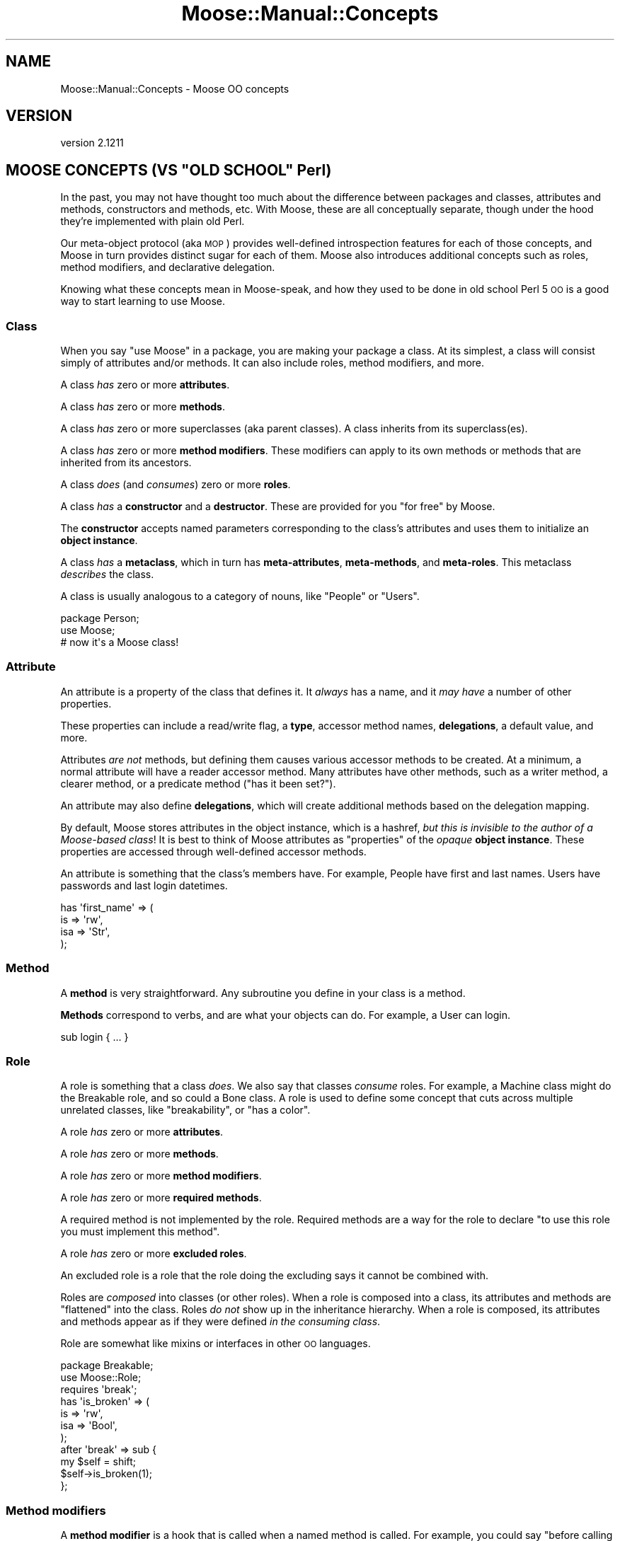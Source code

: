 .\" Automatically generated by Pod::Man 2.27 (Pod::Simple 3.28)
.\"
.\" Standard preamble:
.\" ========================================================================
.de Sp \" Vertical space (when we can't use .PP)
.if t .sp .5v
.if n .sp
..
.de Vb \" Begin verbatim text
.ft CW
.nf
.ne \\$1
..
.de Ve \" End verbatim text
.ft R
.fi
..
.\" Set up some character translations and predefined strings.  \*(-- will
.\" give an unbreakable dash, \*(PI will give pi, \*(L" will give a left
.\" double quote, and \*(R" will give a right double quote.  \*(C+ will
.\" give a nicer C++.  Capital omega is used to do unbreakable dashes and
.\" therefore won't be available.  \*(C` and \*(C' expand to `' in nroff,
.\" nothing in troff, for use with C<>.
.tr \(*W-
.ds C+ C\v'-.1v'\h'-1p'\s-2+\h'-1p'+\s0\v'.1v'\h'-1p'
.ie n \{\
.    ds -- \(*W-
.    ds PI pi
.    if (\n(.H=4u)&(1m=24u) .ds -- \(*W\h'-12u'\(*W\h'-12u'-\" diablo 10 pitch
.    if (\n(.H=4u)&(1m=20u) .ds -- \(*W\h'-12u'\(*W\h'-8u'-\"  diablo 12 pitch
.    ds L" ""
.    ds R" ""
.    ds C` ""
.    ds C' ""
'br\}
.el\{\
.    ds -- \|\(em\|
.    ds PI \(*p
.    ds L" ``
.    ds R" ''
.    ds C`
.    ds C'
'br\}
.\"
.\" Escape single quotes in literal strings from groff's Unicode transform.
.ie \n(.g .ds Aq \(aq
.el       .ds Aq '
.\"
.\" If the F register is turned on, we'll generate index entries on stderr for
.\" titles (.TH), headers (.SH), subsections (.SS), items (.Ip), and index
.\" entries marked with X<> in POD.  Of course, you'll have to process the
.\" output yourself in some meaningful fashion.
.\"
.\" Avoid warning from groff about undefined register 'F'.
.de IX
..
.nr rF 0
.if \n(.g .if rF .nr rF 1
.if (\n(rF:(\n(.g==0)) \{
.    if \nF \{
.        de IX
.        tm Index:\\$1\t\\n%\t"\\$2"
..
.        if !\nF==2 \{
.            nr % 0
.            nr F 2
.        \}
.    \}
.\}
.rr rF
.\"
.\" Accent mark definitions (@(#)ms.acc 1.5 88/02/08 SMI; from UCB 4.2).
.\" Fear.  Run.  Save yourself.  No user-serviceable parts.
.    \" fudge factors for nroff and troff
.if n \{\
.    ds #H 0
.    ds #V .8m
.    ds #F .3m
.    ds #[ \f1
.    ds #] \fP
.\}
.if t \{\
.    ds #H ((1u-(\\\\n(.fu%2u))*.13m)
.    ds #V .6m
.    ds #F 0
.    ds #[ \&
.    ds #] \&
.\}
.    \" simple accents for nroff and troff
.if n \{\
.    ds ' \&
.    ds ` \&
.    ds ^ \&
.    ds , \&
.    ds ~ ~
.    ds /
.\}
.if t \{\
.    ds ' \\k:\h'-(\\n(.wu*8/10-\*(#H)'\'\h"|\\n:u"
.    ds ` \\k:\h'-(\\n(.wu*8/10-\*(#H)'\`\h'|\\n:u'
.    ds ^ \\k:\h'-(\\n(.wu*10/11-\*(#H)'^\h'|\\n:u'
.    ds , \\k:\h'-(\\n(.wu*8/10)',\h'|\\n:u'
.    ds ~ \\k:\h'-(\\n(.wu-\*(#H-.1m)'~\h'|\\n:u'
.    ds / \\k:\h'-(\\n(.wu*8/10-\*(#H)'\z\(sl\h'|\\n:u'
.\}
.    \" troff and (daisy-wheel) nroff accents
.ds : \\k:\h'-(\\n(.wu*8/10-\*(#H+.1m+\*(#F)'\v'-\*(#V'\z.\h'.2m+\*(#F'.\h'|\\n:u'\v'\*(#V'
.ds 8 \h'\*(#H'\(*b\h'-\*(#H'
.ds o \\k:\h'-(\\n(.wu+\w'\(de'u-\*(#H)/2u'\v'-.3n'\*(#[\z\(de\v'.3n'\h'|\\n:u'\*(#]
.ds d- \h'\*(#H'\(pd\h'-\w'~'u'\v'-.25m'\f2\(hy\fP\v'.25m'\h'-\*(#H'
.ds D- D\\k:\h'-\w'D'u'\v'-.11m'\z\(hy\v'.11m'\h'|\\n:u'
.ds th \*(#[\v'.3m'\s+1I\s-1\v'-.3m'\h'-(\w'I'u*2/3)'\s-1o\s+1\*(#]
.ds Th \*(#[\s+2I\s-2\h'-\w'I'u*3/5'\v'-.3m'o\v'.3m'\*(#]
.ds ae a\h'-(\w'a'u*4/10)'e
.ds Ae A\h'-(\w'A'u*4/10)'E
.    \" corrections for vroff
.if v .ds ~ \\k:\h'-(\\n(.wu*9/10-\*(#H)'\s-2\u~\d\s+2\h'|\\n:u'
.if v .ds ^ \\k:\h'-(\\n(.wu*10/11-\*(#H)'\v'-.4m'^\v'.4m'\h'|\\n:u'
.    \" for low resolution devices (crt and lpr)
.if \n(.H>23 .if \n(.V>19 \
\{\
.    ds : e
.    ds 8 ss
.    ds o a
.    ds d- d\h'-1'\(ga
.    ds D- D\h'-1'\(hy
.    ds th \o'bp'
.    ds Th \o'LP'
.    ds ae ae
.    ds Ae AE
.\}
.rm #[ #] #H #V #F C
.\" ========================================================================
.\"
.IX Title "Moose::Manual::Concepts 3"
.TH Moose::Manual::Concepts 3 "2014-08-11" "perl v5.18.2" "User Contributed Perl Documentation"
.\" For nroff, turn off justification.  Always turn off hyphenation; it makes
.\" way too many mistakes in technical documents.
.if n .ad l
.nh
.SH "NAME"
Moose::Manual::Concepts \- Moose OO concepts
.SH "VERSION"
.IX Header "VERSION"
version 2.1211
.ie n .SH "MOOSE CONCEPTS (VS ""OLD SCHOOL"" Perl)"
.el .SH "MOOSE CONCEPTS (VS ``OLD SCHOOL'' Perl)"
.IX Header "MOOSE CONCEPTS (VS OLD SCHOOL Perl)"
In the past, you may not have thought too much about the difference
between packages and classes, attributes and methods, constructors and
methods, etc. With Moose, these are all conceptually separate,
though under the hood they're implemented with plain old Perl.
.PP
Our meta-object protocol (aka \s-1MOP\s0) provides well-defined introspection
features for each of those concepts, and Moose in turn provides
distinct sugar for each of them. Moose also introduces additional
concepts such as roles, method modifiers, and declarative delegation.
.PP
Knowing what these concepts mean in Moose-speak, and how they used to
be done in old school Perl 5 \s-1OO\s0 is a good way to start learning to use
Moose.
.SS "Class"
.IX Subsection "Class"
When you say \*(L"use Moose\*(R" in a package, you are making your package a
class. At its simplest, a class will consist simply of attributes
and/or methods. It can also include roles, method modifiers, and more.
.PP
A class \fIhas\fR zero or more \fBattributes\fR.
.PP
A class \fIhas\fR zero or more \fBmethods\fR.
.PP
A class \fIhas\fR zero or more superclasses (aka parent classes). A
class inherits from its superclass(es).
.PP
A class \fIhas\fR zero or more \fBmethod modifiers\fR. These modifiers can
apply to its own methods or methods that are inherited from its
ancestors.
.PP
A class \fIdoes\fR (and \fIconsumes\fR) zero or more \fBroles\fR.
.PP
A class \fIhas\fR a \fBconstructor\fR and a \fBdestructor\fR. These are
provided for you \*(L"for free\*(R" by Moose.
.PP
The \fBconstructor\fR accepts named parameters corresponding to the
class's attributes and uses them to initialize an \fBobject instance\fR.
.PP
A class \fIhas\fR a \fBmetaclass\fR, which in turn has \fBmeta-attributes\fR,
\&\fBmeta-methods\fR, and \fBmeta-roles\fR. This metaclass \fIdescribes\fR the
class.
.PP
A class is usually analogous to a category of nouns, like \*(L"People\*(R" or
\&\*(L"Users\*(R".
.PP
.Vb 1
\&  package Person;
\&
\&  use Moose;
\&  # now it\*(Aqs a Moose class!
.Ve
.SS "Attribute"
.IX Subsection "Attribute"
An attribute is a property of the class that defines it. It \fIalways\fR
has a name, and it \fImay have\fR a number of other properties.
.PP
These properties can include a read/write flag, a \fBtype\fR, accessor
method names, \fBdelegations\fR, a default value, and more.
.PP
Attributes \fIare not\fR methods, but defining them causes various
accessor methods to be created. At a minimum, a normal attribute will
have a reader accessor method. Many attributes have other
methods, such as a writer method, a clearer method, or a predicate method
(\*(L"has it been set?\*(R").
.PP
An attribute may also define \fBdelegations\fR, which will create
additional methods based on the delegation mapping.
.PP
By default, Moose stores attributes in the object instance, which is a
hashref, \fIbut this is invisible to the author of a Moose-based
class\fR!  It is best to think of Moose attributes as \*(L"properties\*(R" of
the \fIopaque\fR \fBobject instance\fR. These properties are accessed
through well-defined accessor methods.
.PP
An attribute is something that the class's members have. For example,
People have first and last names. Users have passwords and last login
datetimes.
.PP
.Vb 4
\&  has \*(Aqfirst_name\*(Aq => (
\&      is  => \*(Aqrw\*(Aq,
\&      isa => \*(AqStr\*(Aq,
\&  );
.Ve
.SS "Method"
.IX Subsection "Method"
A \fBmethod\fR is very straightforward. Any subroutine you define in your
class is a method.
.PP
\&\fBMethods\fR correspond to verbs, and are what your objects can do. For
example, a User can login.
.PP
.Vb 1
\&  sub login { ... }
.Ve
.SS "Role"
.IX Subsection "Role"
A role is something that a class \fIdoes\fR. We also say that classes
\&\fIconsume\fR roles. For example, a Machine class might do the Breakable
role, and so could a Bone class. A role is used to define some concept
that cuts across multiple unrelated classes, like \*(L"breakability\*(R", or
\&\*(L"has a color\*(R".
.PP
A role \fIhas\fR zero or more \fBattributes\fR.
.PP
A role \fIhas\fR zero or more \fBmethods\fR.
.PP
A role \fIhas\fR zero or more \fBmethod modifiers\fR.
.PP
A role \fIhas\fR zero or more \fBrequired methods\fR.
.PP
A required method is not implemented by the role. Required methods are a way
for the role to declare \*(L"to use this role you must implement this method\*(R".
.PP
A role \fIhas\fR zero or more \fBexcluded roles\fR.
.PP
An excluded role is a role that the role doing the excluding says it
cannot be combined with.
.PP
Roles are \fIcomposed\fR into classes (or other roles). When a role is
composed into a class, its attributes and methods are \*(L"flattened\*(R" into
the class. Roles \fIdo not\fR show up in the inheritance hierarchy. When
a role is composed, its attributes and methods appear as if they were
defined \fIin the consuming class\fR.
.PP
Role are somewhat like mixins or interfaces in other \s-1OO\s0 languages.
.PP
.Vb 1
\&  package Breakable;
\&
\&  use Moose::Role;
\&
\&  requires \*(Aqbreak\*(Aq;
\&
\&  has \*(Aqis_broken\*(Aq => (
\&      is  => \*(Aqrw\*(Aq,
\&      isa => \*(AqBool\*(Aq,
\&  );
\&
\&  after \*(Aqbreak\*(Aq => sub {
\&      my $self = shift;
\&
\&      $self\->is_broken(1);
\&  };
.Ve
.SS "Method modifiers"
.IX Subsection "Method modifiers"
A \fBmethod modifier\fR is a hook that is called when a named method is
called. For example, you could say "before calling \f(CW\*(C`login()\*(C'\fR, call
this modifier first\*(L". Modifiers come in different flavors like
\&\*(R"before\*(L", \*(R"after\*(L", \*(R"around\*(L", and \*(R"augment", and you can apply more
than one modifier to a single method.
.PP
Method modifiers are often used as an alternative to overriding a
method in a parent class. They are also used in roles as a way of
modifying methods in the consuming class.
.PP
Under the hood, a method modifier is just a plain old Perl subroutine
that gets called before or after (or around, etc.) some named method.
.PP
.Vb 3
\&  before \*(Aqlogin\*(Aq => sub {
\&      my $self = shift;
\&      my $pw   = shift;
\&
\&      warn "Called login() with $pw\en";
\&  };
.Ve
.SS "Type"
.IX Subsection "Type"
Moose also comes with a (miniature) type system. This allows you to define
types for attributes. Moose has a set of built-in types based on the types
Perl provides in its core, such as \f(CW\*(C`Str\*(C'\fR, \f(CW\*(C`Num\*(C'\fR, \f(CW\*(C`Bool\*(C'\fR, \f(CW\*(C`HashRef\*(C'\fR, etc.
.PP
In addition, every class name in your application can also be used as
a type name.
.PP
Finally, you can define your own types with their own constraints. For
example, you could define a \f(CW\*(C`PosInt\*(C'\fR type, a subtype of \f(CW\*(C`Int\*(C'\fR which only
allows positive numbers.
.SS "Delegation"
.IX Subsection "Delegation"
Moose attributes provide declarative syntax for defining delegations. A
delegation is a method which in turn calls some method on an attribute to do
its real work.
.SS "Constructor"
.IX Subsection "Constructor"
A constructor creates an \fBobject instance\fR for the class. In old
school Perl, this was usually done by defining a method called
\&\f(CW\*(C`new()\*(C'\fR which in turn called \f(CW\*(C`bless\*(C'\fR on a reference.
.PP
With Moose, this \f(CW\*(C`new()\*(C'\fR method is created for you, and it simply
does the right thing. You should never need to define your own
constructor!
.PP
Sometimes you want to do something whenever an object is created. In
those cases, you can provide a \f(CW\*(C`BUILD()\*(C'\fR method in your class. Moose
will call this for you after creating a new object.
.SS "Destructor"
.IX Subsection "Destructor"
This is a special method called when an object instance goes out of
scope. You can specialize what your class does in this method if you
need to, but you usually don't.
.PP
With old school Perl 5, this is the \f(CW\*(C`DESTROY()\*(C'\fR method, but with
Moose it is the \f(CW\*(C`DEMOLISH()\*(C'\fR method.
.SS "Object instance"
.IX Subsection "Object instance"
An object instance is a specific noun in the class's \*(L"category\*(R". For
example, one specific Person or User. An instance is created by the
class's \fBconstructor\fR.
.PP
An instance has values for its attributes. For example, a specific
person has a first and last name.
.PP
In old school Perl 5, this is often a blessed hash reference. With
Moose, you should never need to know what your object instance
actually is. (Okay, it's usually a blessed hashref with Moose, too.)
.SS "Moose vs old school summary"
.IX Subsection "Moose vs old school summary"
.IP "\(bu" 4
Class
.Sp
A package with no introspection other than mucking about in the symbol
table.
.Sp
With Moose, you get well-defined declaration and introspection.
.IP "\(bu" 4
Attributes
.Sp
Hand-written accessor methods, symbol table hackery, or a helper
module like \f(CW\*(C`Class::Accessor\*(C'\fR.
.Sp
With Moose, these are declaratively defined, and distinct from
methods.
.IP "\(bu" 4
Method
.Sp
These are pretty much the same in Moose as in old school Perl.
.IP "\(bu" 4
Roles
.Sp
\&\f(CW\*(C`Class::Trait\*(C'\fR or \f(CW\*(C`Class::Role\*(C'\fR, or maybe \f(CW\*(C`mixin.pm\*(C'\fR.
.Sp
With Moose, they're part of the core feature set, and are
introspectable like everything else.
.IP "\(bu" 4
Method Modifiers
.Sp
Could only be done through serious symbol table wizardry, and you
probably never saw this before (at least in Perl 5).
.IP "\(bu" 4
Type
.Sp
Hand-written parameter checking in your \f(CW\*(C`new()\*(C'\fR method and accessors.
.Sp
With Moose, you define types declaratively, and then use them by name
with your attributes.
.IP "\(bu" 4
Delegation
.Sp
\&\f(CW\*(C`Class::Delegation\*(C'\fR or \f(CW\*(C`Class::Delegator\*(C'\fR, but probably even more
hand-written code.
.Sp
With Moose, this is also declarative.
.IP "\(bu" 4
Constructor
.Sp
A \f(CW\*(C`new()\*(C'\fR method which calls \f(CW\*(C`bless\*(C'\fR on a reference.
.Sp
Comes for free when you define a class with Moose.
.IP "\(bu" 4
Destructor
.Sp
A \f(CW\*(C`DESTROY()\*(C'\fR method.
.Sp
With Moose, this is called \f(CW\*(C`DEMOLISH()\*(C'\fR.
.IP "\(bu" 4
Object Instance
.Sp
A blessed reference, usually a hash reference.
.Sp
With Moose, this is an opaque thing which has a bunch of attributes
and methods, as defined by its class.
.IP "\(bu" 4
Immutabilization
.Sp
Moose comes with a feature called \*(L"immutabilization\*(R". When you make
your class immutable, it means you're done adding methods, attributes,
roles, etc. This lets Moose optimize your class with a bunch of
extremely dirty in-place code generation tricks that speed up things
like object construction and so on.
.SH "META WHAT?"
.IX Header "META WHAT?"
A metaclass is a class that describes classes. With Moose, every class you
define gets a \f(CW\*(C`meta()\*(C'\fR method. The \f(CW\*(C`meta()\*(C'\fR method returns a
Moose::Meta::Class object, which has an introspection \s-1API\s0 that can tell you
about the class it represents.
.PP
.Vb 1
\&  my $meta = User\->meta();
\&
\&  for my $attribute ( $meta\->get_all_attributes ) {
\&      print $attribute\->name(), "\en";
\&
\&      if ( $attribute\->has_type_constraint ) {
\&          print "  type: ", $attribute\->type_constraint\->name, "\en";
\&      }
\&  }
\&
\&  for my $method ( $meta\->get_all_methods ) {
\&      print $method\->name, "\en";
\&  }
.Ve
.PP
Almost every concept we defined earlier has a meta class, so we have
Moose::Meta::Class, Moose::Meta::Attribute,
Moose::Meta::Method, Moose::Meta::Role,
Moose::Meta::TypeConstraint, Moose::Meta::Instance, and so on.
.SH "BUT I NEED TO DO IT MY WAY!"
.IX Header "BUT I NEED TO DO IT MY WAY!"
One of the great things about Moose is that if you dig down and find
that it does something the \*(L"wrong way\*(R", you can change it by extending
a metaclass. For example, you can have arrayref based objects, you can
make your constructors strict (no unknown parameters allowed!), you can
define a naming scheme for attribute accessors, you can make a class a
Singleton, and much, much more.
.PP
Many of these extensions require surprisingly small amounts of code,
and once you've done it once, you'll never have to hand-code \*(L"your way
of doing things\*(R" again. Instead you'll just load your favorite
extensions.
.PP
.Vb 1
\&  package MyWay::User;
\&
\&  use Moose;
\&  use MooseX::StrictConstructor;
\&  use MooseX::MyWay;
\&
\&  has ...;
.Ve
.SH "WHAT NEXT?"
.IX Header "WHAT NEXT?"
So you're sold on Moose. Time to learn how to really use it.
.PP
If you want to see how Moose would translate directly into old school
Perl 5 \s-1OO\s0 code, check out Moose::Manual::Unsweetened. This might be
helpful for quickly wrapping your brain around some aspects of \*(L"the
Moose way\*(R".
.PP
Or you can skip that and jump straight to Moose::Manual::Classes
and the rest of the Moose::Manual.
.PP
After that we recommend that you start with the Moose::Cookbook. If
you work your way through all the recipes under the basics section,
you should have a pretty good sense of how Moose works, and all of its
basic \s-1OO\s0 features.
.PP
After that, check out the Role recipes. If you're really curious, go
on and read the Meta and Extending recipes, but those are mostly there
for people who want to be Moose wizards and extend Moose itself.
.SH "AUTHORS"
.IX Header "AUTHORS"
.IP "\(bu" 4
Stevan Little <stevan.little@iinteractive.com>
.IP "\(bu" 4
Dave Rolsky <autarch@urth.org>
.IP "\(bu" 4
Jesse Luehrs <doy@tozt.net>
.IP "\(bu" 4
Shawn M Moore <code@sartak.org>
.IP "\(bu" 4
\&\s-1XXXX XXX\s0'\s-1XX \s0(Yuval Kogman) <nothingmuch@woobling.org>
.IP "\(bu" 4
Karen Etheridge <ether@cpan.org>
.IP "\(bu" 4
Florian Ragwitz <rafl@debian.org>
.IP "\(bu" 4
Hans Dieter Pearcey <hdp@weftsoar.net>
.IP "\(bu" 4
Chris Prather <chris@prather.org>
.IP "\(bu" 4
Matt S Trout <mst@shadowcat.co.uk>
.SH "COPYRIGHT AND LICENSE"
.IX Header "COPYRIGHT AND LICENSE"
This software is copyright (c) 2006 by Infinity Interactive, Inc..
.PP
This is free software; you can redistribute it and/or modify it under
the same terms as the Perl 5 programming language system itself.
